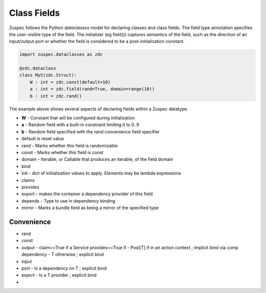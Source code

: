 ############
Class Fields
############

Zuspec follows the Python `dataclasses` model for declaring classes and
class fields. The field type annotation specifies the user-visible type
of the field. The initializer (eg field()) captures semantics of the field,
such as the direction of an input/output port or whether the field is
considered to be a post-initialization constant.

.. code-block:: python3

    import zuspec.dataclasses as zdc

    @zdc.dataclass
    class MyS(zdc.Struct):
        W : int = zdc.const(default=10)
        a : int = zdc.field(rand=True, domain=range(10))
        b : int = zdc.rand()

The example above shows several aspects of declaring fields within a
Zuspec datatype. 

* **W** - Constant that will be configured during initialization
* **a** - Random field with a built-in constraint limiting it to 0..9
* **b** - Random field specified with the `rand` convenience field specifier

* default is reset value
* rand  - Marks whether this field is randomizable
* const - Marks whether this field is const
* domain - Iterable, or Callable that produces an iterable, of the field domain
* bind
* init - dict of initialization values to apply. Elements may be lambda expressions
* claims
* provides
* export - makes the container a dependency provider of this field
* depends - Type to use in dependency binding
* mirror - Marks a bundle field as being a mirror of the specified type

***********
Convenience
***********
- rand
- const
- output - claim==True if a Service provides==True if 
  - Pool[T] if in an action context ; implicit bind via comp dependency
  - T otherwise ; explicit bind
- input
- port
  - Is a dependency on T ; explicit bind 
- export
  - Is a T provider ; explicit bind
- 
